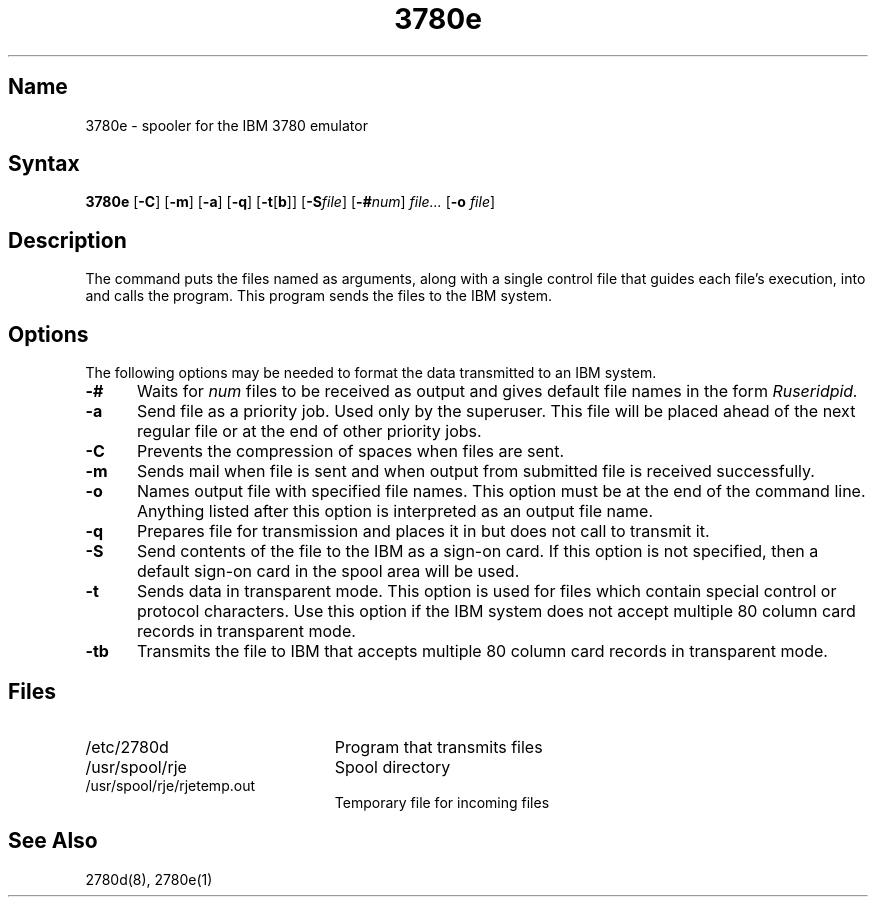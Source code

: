 .\" SCCSID: @(#)3780e.1	8.1	9/11/90
.TH 3780e 1 VAX
.SH Name
3780e \- spooler for the IBM 3780 emulator
.SH Syntax
.B 3780e
[\fB\-C\fR]
[\fB\-m\fR]
[\fB\-a\fR]
[\fB\-q\fR\|]
[\fB\-t\fR[\fBb\fR]]
[\fB\-S\fIfile\fR]
[\fB\-#\fInum\fR] \fIfile...\fR
[\fB\-o\fI file\fR]
.SH Description
.NXAM "3780e emulator spooler" "2780e daemon"
.NXA "3780e emulator spooler" "2780e emulator spooler"
.NXR "3780e emulator spooler"
The
.PN 3780e
command puts the files named as arguments, 
along with a single control file that guides each file's
execution, into
.PN usr/spool/rje 
and calls the
.PN 2780d
program.
This program
sends the files to the IBM system.
.SH Options
The following options may be needed to
format the data transmitted to an IBM system.
.TP 5
.B \-#
Waits for
.I num
files to be received as output and gives 
default file names in 
the form 
.I Ruseridpid.
.TP
.B \-a
Send file as a priority job. Used only by the superuser. 
This file will be placed ahead of the next regular file or at the
end of other priority jobs.
.TP 
.B \-C
Prevents the compression of spaces when files are sent.
.TP 
.B \-m
Sends mail when file is sent and when
output from submitted file is received successfully.
.TP 
.B \-o
Names output file with specified file names.
This option must be at the end of the command line.
Anything listed after this option is interpreted as
an output file name.
.TP 
.B \-q
Prepares file for transmission and places it in 
.PN /usr/spool/rje
but does not call 
.PN 2780d 
to transmit it.
.TP 
.B \-S
Send contents of the file to the IBM
as a sign-on card.  If this option is not specified, then a
default sign-on card in the spool area will be used.
.TP 
.B \-t
Sends data in transparent mode. This option is used for files
which contain special control or protocol characters.
Use this option if the IBM system does
not accept multiple 80 column card records in
transparent mode.
.TP 
.B \-tb
Transmits the file to IBM that
accepts multiple 80 column card records in transparent
mode.
.SH Files
.TP 23
/etc/2780d  
Program that transmits files
.TP
/usr/spool/rje 
Spool directory
.TP
/usr/spool/rje/rjetemp.out 
Temporary file for incoming files
.SH See Also
2780d(8), 2780e(1)
